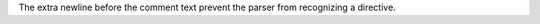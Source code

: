 ..
   comment::

The extra newline before the comment text prevent
the parser from recognizing a directive.
